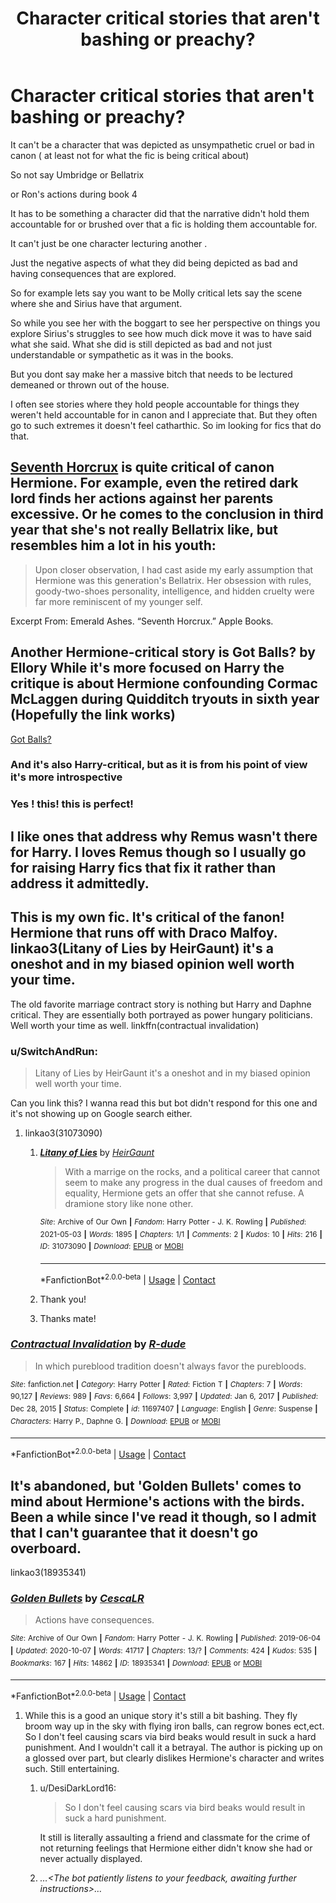 #+TITLE: Character critical stories that aren't bashing or preachy?

* Character critical stories that aren't bashing or preachy?
:PROPERTIES:
:Author: charls-lamen
:Score: 15
:DateUnix: 1620158986.0
:DateShort: 2021-May-05
:FlairText: Request
:END:
It can't be a character that was depicted as unsympathetic cruel or bad in canon ( at least not for what the fic is being critical about)

So not say Umbridge or Bellatrix

or Ron's actions during book 4

It has to be something a character did that the narrative didn't hold them accountable for or brushed over that a fic is holding them accountable for.

It can't just be one character lecturing another .

Just the negative aspects of what they did being depicted as bad and having consequences that are explored.

So for example lets say you want to be Molly critical lets say the scene where she and Sirius have that argument.

So while you see her with the boggart to see her perspective on things you explore Sirius's struggles to see how much dick move it was to have said what she said. What she did is still depicted as bad and not just understandable or sympathetic as it was in the books.

But you dont say make her a massive bitch that needs to be lectured demeaned or thrown out of the house.

I often see stories where they hold people accountable for things they weren't held accountable for in canon and I appreciate that. But they often go to such extremes it doesn't feel catharthic. So im looking for fics that do that.


** [[https://www.fanfiction.net/s/10677106/1/Seventh-Horcrux][Seventh Horcrux]] is quite critical of canon Hermione. For example, even the retired dark lord finds her actions against her parents excessive. Or he comes to the conclusion in third year that she's not really Bellatrix like, but resembles him a lot in his youth:

#+begin_quote
  Upon closer observation, I had cast aside my early assumption that Hermione was this generation's Bellatrix. Her obsession with rules, goody-two-shoes personality, intelligence, and hidden cruelty were far more reminiscent of my younger self.
#+end_quote

Excerpt From: Emerald Ashes. “Seventh Horcrux.” Apple Books.
:PROPERTIES:
:Author: InquisitorCOC
:Score: 8
:DateUnix: 1620182132.0
:DateShort: 2021-May-05
:END:


** Another Hermione-critical story is Got Balls? by Ellory While it's more focused on Harry the critique is about Hermione confounding Cormac McLaggen during Quidditch tryouts in sixth year (Hopefully the link works)

[[https://archiveofourown.org/works/13490793][Got Balls?]]
:PROPERTIES:
:Author: RepresentativeBet435
:Score: 6
:DateUnix: 1620228786.0
:DateShort: 2021-May-05
:END:

*** And it's also Harry-critical, but as it is from his point of view it's more introspective
:PROPERTIES:
:Author: RepresentativeBet435
:Score: 4
:DateUnix: 1620229389.0
:DateShort: 2021-May-05
:END:


*** Yes ! this! this is perfect!
:PROPERTIES:
:Author: charls-lamen
:Score: 1
:DateUnix: 1620391333.0
:DateShort: 2021-May-07
:END:


** I like ones that address why Remus wasn't there for Harry. I loves Remus though so I usually go for raising Harry fics that fix it rather than address it admittedly.
:PROPERTIES:
:Author: LaloMcDev
:Score: 13
:DateUnix: 1620169143.0
:DateShort: 2021-May-05
:END:


** This is my own fic. It's critical of the fanon! Hermione that runs off with Draco Malfoy. linkao3(Litany of Lies by HeirGaunt) it's a oneshot and in my biased opinion well worth your time.

The old favorite marriage contract story is nothing but Harry and Daphne critical. They are essentially both portrayed as power hungary politicians. Well worth your time as well. linkffn(contractual invalidation)
:PROPERTIES:
:Author: HeirGaunt
:Score: 5
:DateUnix: 1620198383.0
:DateShort: 2021-May-05
:END:

*** u/SwitchAndRun:
#+begin_quote
  Litany of Lies by HeirGaunt it's a oneshot and in my biased opinion well worth your time.
#+end_quote

Can you link this? I wanna read this but bot didn't respond for this one and it's not showing up on Google search either.
:PROPERTIES:
:Author: SwitchAndRun
:Score: 2
:DateUnix: 1620224519.0
:DateShort: 2021-May-05
:END:

**** linkao3(31073090)
:PROPERTIES:
:Author: brockothrow
:Score: 2
:DateUnix: 1620227093.0
:DateShort: 2021-May-05
:END:

***** [[https://archiveofourown.org/works/31073090][*/Litany of Lies/*]] by [[https://www.archiveofourown.org/users/HeirGaunt/pseuds/HeirGaunt][/HeirGaunt/]]

#+begin_quote
  With a marrige on the rocks, and a political career that cannot seem to make any progress in the dual causes of freedom and equality, Hermione gets an offer that she cannot refuse. A dramione story like none other.
#+end_quote

^{/Site/:} ^{Archive} ^{of} ^{Our} ^{Own} ^{*|*} ^{/Fandom/:} ^{Harry} ^{Potter} ^{-} ^{J.} ^{K.} ^{Rowling} ^{*|*} ^{/Published/:} ^{2021-05-03} ^{*|*} ^{/Words/:} ^{1895} ^{*|*} ^{/Chapters/:} ^{1/1} ^{*|*} ^{/Comments/:} ^{2} ^{*|*} ^{/Kudos/:} ^{10} ^{*|*} ^{/Hits/:} ^{216} ^{*|*} ^{/ID/:} ^{31073090} ^{*|*} ^{/Download/:} ^{[[https://archiveofourown.org/downloads/31073090/Litany%20of%20Lies.epub?updated_at=1620069983][EPUB]]} ^{or} ^{[[https://archiveofourown.org/downloads/31073090/Litany%20of%20Lies.mobi?updated_at=1620069983][MOBI]]}

--------------

*FanfictionBot*^{2.0.0-beta} | [[https://github.com/FanfictionBot/reddit-ffn-bot/wiki/Usage][Usage]] | [[https://www.reddit.com/message/compose?to=tusing][Contact]]
:PROPERTIES:
:Author: FanfictionBot
:Score: 1
:DateUnix: 1620227111.0
:DateShort: 2021-May-05
:END:


***** Thank you!
:PROPERTIES:
:Author: SwitchAndRun
:Score: 1
:DateUnix: 1620227460.0
:DateShort: 2021-May-05
:END:


***** Thanks mate!
:PROPERTIES:
:Author: HeirGaunt
:Score: 1
:DateUnix: 1620278269.0
:DateShort: 2021-May-06
:END:


*** [[https://www.fanfiction.net/s/11697407/1/][*/Contractual Invalidation/*]] by [[https://www.fanfiction.net/u/2057121/R-dude][/R-dude/]]

#+begin_quote
  In which pureblood tradition doesn't always favor the purebloods.
#+end_quote

^{/Site/:} ^{fanfiction.net} ^{*|*} ^{/Category/:} ^{Harry} ^{Potter} ^{*|*} ^{/Rated/:} ^{Fiction} ^{T} ^{*|*} ^{/Chapters/:} ^{7} ^{*|*} ^{/Words/:} ^{90,127} ^{*|*} ^{/Reviews/:} ^{989} ^{*|*} ^{/Favs/:} ^{6,664} ^{*|*} ^{/Follows/:} ^{3,997} ^{*|*} ^{/Updated/:} ^{Jan} ^{6,} ^{2017} ^{*|*} ^{/Published/:} ^{Dec} ^{28,} ^{2015} ^{*|*} ^{/Status/:} ^{Complete} ^{*|*} ^{/id/:} ^{11697407} ^{*|*} ^{/Language/:} ^{English} ^{*|*} ^{/Genre/:} ^{Suspense} ^{*|*} ^{/Characters/:} ^{Harry} ^{P.,} ^{Daphne} ^{G.} ^{*|*} ^{/Download/:} ^{[[http://www.ff2ebook.com/old/ffn-bot/index.php?id=11697407&source=ff&filetype=epub][EPUB]]} ^{or} ^{[[http://www.ff2ebook.com/old/ffn-bot/index.php?id=11697407&source=ff&filetype=mobi][MOBI]]}

--------------

*FanfictionBot*^{2.0.0-beta} | [[https://github.com/FanfictionBot/reddit-ffn-bot/wiki/Usage][Usage]] | [[https://www.reddit.com/message/compose?to=tusing][Contact]]
:PROPERTIES:
:Author: FanfictionBot
:Score: 1
:DateUnix: 1620198414.0
:DateShort: 2021-May-05
:END:


** It's abandoned, but 'Golden Bullets' comes to mind about Hermione's actions with the birds. Been a while since I've read it though, so I admit that I can't guarantee that it doesn't go overboard.

linkao3(18935341)
:PROPERTIES:
:Author: hrmdurr
:Score: 8
:DateUnix: 1620164628.0
:DateShort: 2021-May-05
:END:

*** [[https://archiveofourown.org/works/18935341][*/Golden Bullets/*]] by [[https://www.archiveofourown.org/users/CescaLR/pseuds/CescaLR][/CescaLR/]]

#+begin_quote
  Actions have consequences.
#+end_quote

^{/Site/:} ^{Archive} ^{of} ^{Our} ^{Own} ^{*|*} ^{/Fandom/:} ^{Harry} ^{Potter} ^{-} ^{J.} ^{K.} ^{Rowling} ^{*|*} ^{/Published/:} ^{2019-06-04} ^{*|*} ^{/Updated/:} ^{2020-10-07} ^{*|*} ^{/Words/:} ^{41717} ^{*|*} ^{/Chapters/:} ^{13/?} ^{*|*} ^{/Comments/:} ^{424} ^{*|*} ^{/Kudos/:} ^{535} ^{*|*} ^{/Bookmarks/:} ^{167} ^{*|*} ^{/Hits/:} ^{14862} ^{*|*} ^{/ID/:} ^{18935341} ^{*|*} ^{/Download/:} ^{[[https://archiveofourown.org/downloads/18935341/Golden%20Bullets.epub?updated_at=1618853934][EPUB]]} ^{or} ^{[[https://archiveofourown.org/downloads/18935341/Golden%20Bullets.mobi?updated_at=1618853934][MOBI]]}

--------------

*FanfictionBot*^{2.0.0-beta} | [[https://github.com/FanfictionBot/reddit-ffn-bot/wiki/Usage][Usage]] | [[https://www.reddit.com/message/compose?to=tusing][Contact]]
:PROPERTIES:
:Author: FanfictionBot
:Score: 2
:DateUnix: 1620164645.0
:DateShort: 2021-May-05
:END:

**** While this is a good an unique story it's still a bit bashing. They fly broom way up in the sky with flying iron balls, can regrow bones ect,ect. So I don't feel causing scars via bird beaks would result in suck a hard punishment. And I wouldn't call it a betrayal. The author is picking up on a glossed over part, but clearly dislikes Hermione's character and writes such. Still entertaining.
:PROPERTIES:
:Author: sonofnacalagon
:Score: 8
:DateUnix: 1620183596.0
:DateShort: 2021-May-05
:END:

***** u/DesiDarkLord16:
#+begin_quote
  So I don't feel causing scars via bird beaks would result in suck a hard punishment.
#+end_quote

It still is literally assaulting a friend and classmate for the crime of not returning feelings that Hermione either didn't know she had or never actually displayed.
:PROPERTIES:
:Author: DesiDarkLord16
:Score: 7
:DateUnix: 1620193732.0
:DateShort: 2021-May-05
:END:


***** /...<The bot patiently listens to your feedback, awaiting further instructions>.../
:PROPERTIES:
:Author: thrawnca
:Score: -3
:DateUnix: 1620185644.0
:DateShort: 2021-May-05
:END:
